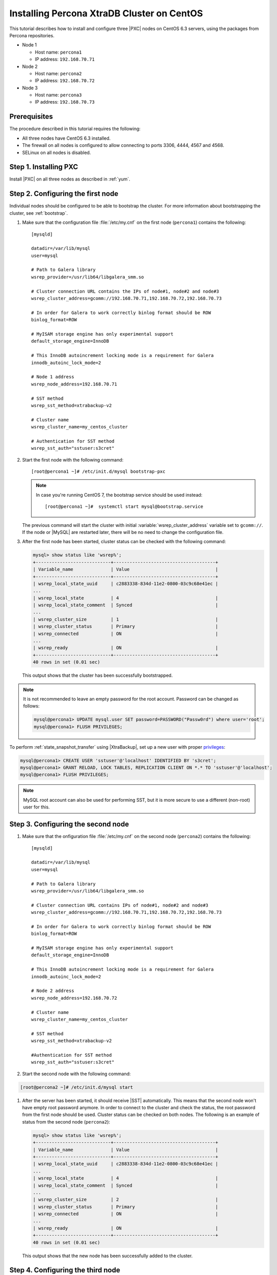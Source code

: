 .. _centos_howto:

===========================================
Installing Percona XtraDB Cluster on CentOS
===========================================

This tutorial describes how to install and configure three |PXC| nodes
on CentOS 6.3 servers, using the packages from Percona repositories.

* Node 1

  * Host name: ``percona1``
  * IP address: ``192.168.70.71``

* Node 2

  * Host name: ``percona2``
  * IP address: ``192.168.70.72``

* Node 3

  * Host name: ``percona3``
  * IP address: ``192.168.70.73``

Prerequisites
=============

The procedure described in this tutorial requires the following:

* All three nodes have CentOS 6.3 installed.
* The firewall on all nodes is configured to allow connecting
  to ports 3306, 4444, 4567 and 4568.
* SELinux on all nodes is disabled.

Step 1. Installing PXC
======================

Install |PXC| on all three nodes as described in :ref:`yum`.

Step 2. Configuring the first node
==================================

Individual nodes should be configured to be able to bootstrap the cluster.
For more information about bootstrapping the cluster, see :ref:`bootstrap`.

1. Make sure that the configuration file :file:`/etc/my.cnf`
   on the first node (``percona1``) contains the following::

      [mysqld]

      datadir=/var/lib/mysql
      user=mysql

      # Path to Galera library
      wsrep_provider=/usr/lib64/libgalera_smm.so

      # Cluster connection URL contains the IPs of node#1, node#2 and node#3
      wsrep_cluster_address=gcomm://192.168.70.71,192.168.70.72,192.168.70.73

      # In order for Galera to work correctly binlog format should be ROW
      binlog_format=ROW

      # MyISAM storage engine has only experimental support
      default_storage_engine=InnoDB

      # This InnoDB autoincrement locking mode is a requirement for Galera
      innodb_autoinc_lock_mode=2

      # Node 1 address
      wsrep_node_address=192.168.70.71

      # SST method
      wsrep_sst_method=xtrabackup-v2

      # Cluster name
      wsrep_cluster_name=my_centos_cluster

      # Authentication for SST method
      wsrep_sst_auth="sstuser:s3cret"

#. Start the first node with the following command::

      [root@percona1 ~]# /etc/init.d/mysql bootstrap-pxc

   .. note:: In case you're running CentOS 7,
      the bootstrap service should be used instead: ::

         [root@percona1 ~]#  systemctl start mysql@bootstrap.service

   The previous command will start the cluster
   with initial :variable:`wsrep_cluster_address` variable
   set to ``gcomm://``.
   If the node or |MySQL| are restarted later,
   there will be no need to change the configuration file.

#. After the first node has been started,
   cluster status can be checked with the following command:

   .. code-block:: mysql

      mysql> show status like 'wsrep%';
      +----------------------------+--------------------------------------+
      | Variable_name              | Value                                |
      +----------------------------+--------------------------------------+
      | wsrep_local_state_uuid     | c2883338-834d-11e2-0800-03c9c68e41ec |
      ...
      | wsrep_local_state          | 4                                    |
      | wsrep_local_state_comment  | Synced                               |
      ...
      | wsrep_cluster_size         | 1                                    |
      | wsrep_cluster_status       | Primary                              |
      | wsrep_connected            | ON                                   |
      ...
      | wsrep_ready                | ON                                   |
      +----------------------------+--------------------------------------+
      40 rows in set (0.01 sec)

   This output shows that the cluster has been successfully bootstrapped.

.. note:: It is not recommended to leave an empty password
   for the root account. Password can be changed as follows:

   .. code-block:: mysql

      mysql@percona1> UPDATE mysql.user SET password=PASSWORD("Passw0rd") where user='root';
      mysql@percona1> FLUSH PRIVILEGES;

To perform :ref:`state_snapshot_transfer` using |XtraBackup|,
set up a new user with proper `privileges <http://www.percona.com/doc/percona-xtrabackup/innobackupex/privileges.html#permissions-and-privileges-needed>`_:

.. code-block:: mysql

   mysql@percona1> CREATE USER 'sstuser'@'localhost' IDENTIFIED BY 's3cret';
   mysql@percona1> GRANT RELOAD, LOCK TABLES, REPLICATION CLIENT ON *.* TO 'sstuser'@'localhost';
   mysql@percona1> FLUSH PRIVILEGES;

.. note:: MySQL root account can also be used for performing SST,
   but it is more secure to use a different (non-root) user for this.

Step 3. Configuring the second node
===================================

1. Make sure that the onfiguration file :file:`/etc/my.cnf`
   on the second node (``percona2``) contains the following::

      [mysqld]

      datadir=/var/lib/mysql
      user=mysql

      # Path to Galera library
      wsrep_provider=/usr/lib64/libgalera_smm.so

      # Cluster connection URL contains IPs of node#1, node#2 and node#3
      wsrep_cluster_address=gcomm://192.168.70.71,192.168.70.72,192.168.70.73

      # In order for Galera to work correctly binlog format should be ROW
      binlog_format=ROW

      # MyISAM storage engine has only experimental support
      default_storage_engine=InnoDB

      # This InnoDB autoincrement locking mode is a requirement for Galera
      innodb_autoinc_lock_mode=2

      # Node 2 address
      wsrep_node_address=192.168.70.72

      # Cluster name
      wsrep_cluster_name=my_centos_cluster

      # SST method
      wsrep_sst_method=xtrabackup-v2

      #Authentication for SST method
      wsrep_sst_auth="sstuser:s3cret"

#. Start the second node with the following command:

.. code-block:: bash

      [root@percona2 ~]# /etc/init.d/mysql start

#. After the server has been started,
   it should receive |SST| automatically.
   This means that the second node won't have empty root password anymore.
   In order to connect to the cluster and check the status,
   the root password from the first node should be used.
   Cluster status can be checked on both nodes.
   The following is an example of status from the second node (``percona2``):

   .. code-block:: mysql

      mysql> show status like 'wsrep%';
      +----------------------------+--------------------------------------+
      | Variable_name              | Value                                |
      +----------------------------+--------------------------------------+
      | wsrep_local_state_uuid     | c2883338-834d-11e2-0800-03c9c68e41ec |
      ...
      | wsrep_local_state          | 4                                    |
      | wsrep_local_state_comment  | Synced                               |
      ...
      | wsrep_cluster_size         | 2                                    |
      | wsrep_cluster_status       | Primary                              |
      | wsrep_connected            | ON                                   |
      ...
      | wsrep_ready                | ON                                   |
      +----------------------------+--------------------------------------+
      40 rows in set (0.01 sec)

   This output shows that the new node has been successfully added to the cluster.

Step 4. Configuring the third node
==================================

1. Make sure that the MySQL configuration file :file:`/etc/my.cnf`
   on the third node (``percona3``) contains the following: ::

      [mysqld]

      datadir=/var/lib/mysql
      user=mysql

      # Path to Galera library
      wsrep_provider=/usr/lib64/libgalera_smm.so

      # Cluster connection URL contains IPs of node#1, node#2 and node#3
      wsrep_cluster_address=gcomm://192.168.70.71,192.168.70.72,192.168.70.73

      # In order for Galera to work correctly binlog format should be ROW
      binlog_format=ROW

      # MyISAM storage engine has only experimental support
      default_storage_engine=InnoDB

      # This InnoDB autoincrement locking mode is a requirement for Galera
      innodb_autoinc_lock_mode=2

      # Node #3 address
      wsrep_node_address=192.168.70.73

      # Cluster name
      wsrep_cluster_name=my_centos_cluster

      # SST method
      wsrep_sst_method=xtrabackup-v2

      #Authentication for SST method
      wsrep_sst_auth="sstuser:s3cret"

#. Start the third node with the following command:

.. code-block:: bash

      [root@percona3 ~]# /etc/init.d/mysql start

#. After the server has been started,
   it should receive SST automatically.
   Cluster status can be checked on all three nodes.
   The following is an example of status from the third node (``percona3``):

   .. code-block:: mysql

      mysql> show status like 'wsrep%';
      +----------------------------+--------------------------------------+
      | Variable_name              | Value                                |
      +----------------------------+--------------------------------------+
      | wsrep_local_state_uuid     | c2883338-834d-11e2-0800-03c9c68e41ec |
      ...
      | wsrep_local_state          | 4                                    |
      | wsrep_local_state_comment  | Synced                               |
      ...
      | wsrep_cluster_size         | 3                                    |
      | wsrep_cluster_status       | Primary                              |
      | wsrep_connected            | ON                                   |
      ...
      | wsrep_ready                | ON                                   |
      +----------------------------+--------------------------------------+
      40 rows in set (0.01 sec)

   This output confirms that the third node has joined the cluster.

Testing replication
===================

To test replication, lets create a new database on second node,
create a table for that database on the third node,
and add some records to the table on the first node.

1. Create a new database on the second node:

   .. code-block:: mysql

      mysql@percona2> CREATE DATABASE percona;
      Query OK, 1 row affected (0.01 sec)

#. Create a table on the third node:

   .. code-block:: mysql

      mysql@percona3> USE percona;
      Database changed

      mysql@percona3> CREATE TABLE example (node_id INT PRIMARY KEY, node_name VARCHAR(30));
      Query OK, 0 rows affected (0.05 sec)

#. Insert records on the first node:

   .. code-block:: mysql

      mysql@percona1> INSERT INTO percona.example VALUES (1, 'percona1');
      Query OK, 1 row affected (0.02 sec)

#. Retrieve all the rows from that table on the second node:

   .. code-block:: mysql

      mysql@percona2> SELECT * FROM percona.example;
      +---------+-----------+
      | node_id | node_name |
      +---------+-----------+
      |       1 | percona1  |
      +---------+-----------+
      1 row in set (0.00 sec)

This simple procedure should ensure that all nodes in the cluster
are synchronized and working as intended.
